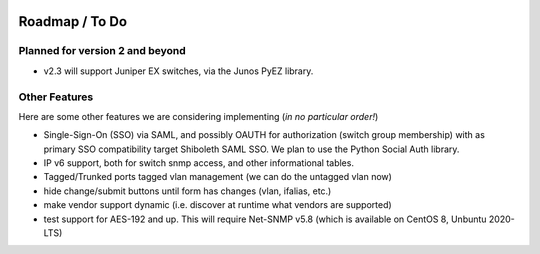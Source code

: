 .. image:: _static/openl2m_logo.png

===============
Roadmap / To Do
===============

Planned for version 2 and beyond
--------------------------------

* v2.3 will support Juniper EX switches, via the Junos PyEZ library.


Other Features
--------------

Here are some other features we are considering implementing (*in no particular order!*)

* Single-Sign-On (SSO) via SAML, and possibly OAUTH for authorization (switch group membership)
  with as primary SSO compatibility target Shiboleth SAML SSO. We plan to use the Python Social Auth library.

* IP v6 support, both for switch snmp access, and other informational tables.

* Tagged/Trunked ports tagged vlan management (we can do the untagged vlan now)

* hide change/submit buttons until form has changes (vlan, ifalias, etc.)

* make vendor support dynamic (i.e. discover at runtime what vendors are supported)

* test support for AES-192 and up. This will require Net-SNMP v5.8 (which is available on CentOS 8, Unbuntu 2020-LTS)

